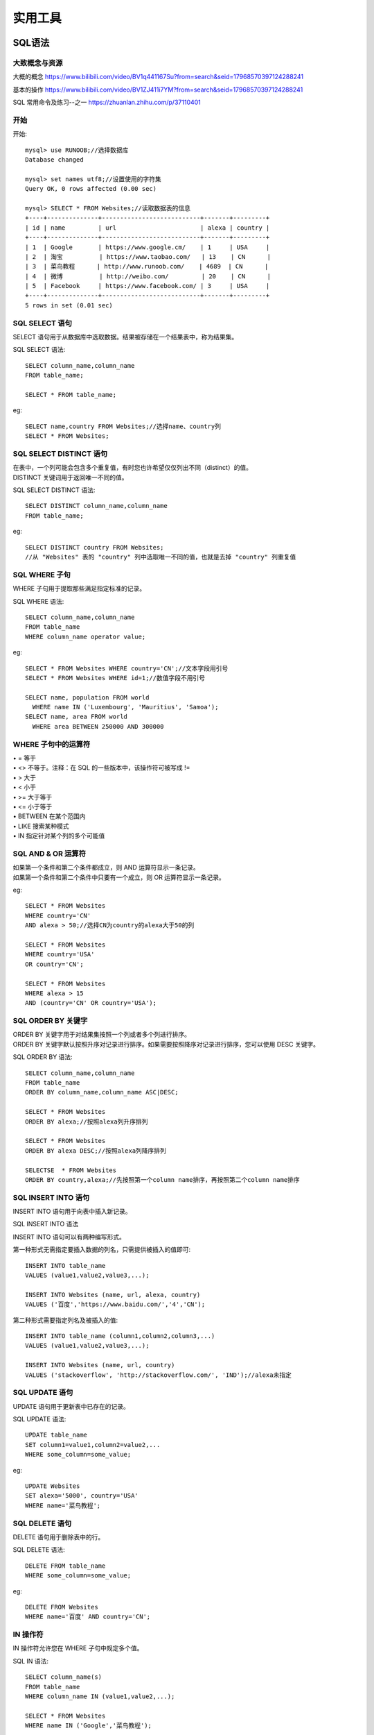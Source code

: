 .. knowledge_record documentation master file, created by
   sphinx-quickstart on Tue July 4 21:15:34 2020.
   You can adapt this file completely to your liking, but it should at least
   contain the root `toctree` directive.

******************
实用工具
******************

SQL语法
=====================

大致概念与资源
--------------------------------------------------------
大概的概念   https://www.bilibili.com/video/BV1q441167Su?from=search&seid=17968570397124288241  

.. image:: ../../_static/tools/need.png
    :align: center
    :width: 550
    
    
.. image:: ../../_static/tools/SQL命令总.png
    :align: center
    :width: 550
    
基本的操作  https://www.bilibili.com/video/BV1ZJ411i7YM?from=search&seid=17968570397124288241

SQL 常用命令及练习--之一     https://zhuanlan.zhihu.com/p/37110401


开始
--------------------

开始::

    mysql> use RUNOOB;//选择数据库
    Database changed

    mysql> set names utf8;//设置使用的字符集
    Query OK, 0 rows affected (0.00 sec)

    mysql> SELECT * FROM Websites;//读取数据表的信息
    +----+--------------+---------------------------+-------+---------+
    | id | name         | url                       | alexa | country |
    +----+--------------+---------------------------+-------+---------+
    | 1  | Google       | https://www.google.cm/    | 1     | USA     |
    | 2  | 淘宝          | https://www.taobao.com/   | 13    | CN      |
    | 3  | 菜鸟教程      | http://www.runoob.com/    | 4689  | CN      |
    | 4  | 微博          | http://weibo.com/         | 20    | CN      |
    | 5  | Facebook     | https://www.facebook.com/ | 3     | USA     |
    +----+--------------+---------------------------+-------+---------+
    5 rows in set (0.01 sec)
    

SQL SELECT 语句
----------------------------

| SELECT 语句用于从数据库中选取数据。结果被存储在一个结果表中，称为结果集。


SQL SELECT 语法::

    SELECT column_name,column_name
    FROM table_name;

    SELECT * FROM table_name;


eg::

    SELECT name,country FROM Websites;//选择name、country列
    SELECT * FROM Websites;


SQL SELECT DISTINCT 语句
-------------------------------------

| 在表中，一个列可能会包含多个重复值，有时您也许希望仅仅列出不同（distinct）的值。
| DISTINCT 关键词用于返回唯一不同的值。

SQL SELECT DISTINCT 语法::

    SELECT DISTINCT column_name,column_name
    FROM table_name;

eg::

    SELECT DISTINCT country FROM Websites;
    //从 "Websites" 表的 "country" 列中选取唯一不同的值，也就是去掉 "country" 列重复值
    
SQL WHERE 子句
-------------------------------------

WHERE 子句用于提取那些满足指定标准的记录。

SQL WHERE 语法::

    SELECT column_name,column_name
    FROM table_name
    WHERE column_name operator value;

eg::

    SELECT * FROM Websites WHERE country='CN';//文本字段用引号
    SELECT * FROM Websites WHERE id=1;//数值字段不用引号

    SELECT name, population FROM world
      WHERE name IN ('Luxembourg', 'Mauritius', 'Samoa');
    SELECT name, area FROM world
      WHERE area BETWEEN 250000 AND 300000
      
      
WHERE 子句中的运算符
-------------------------------

| •       =       等于
| •       <>       不等于。注释：在 SQL 的一些版本中，该操作符可被写成 !=
| •       >       大于
| •       <       小于
| •       >=    大于等于
| •       <=       小于等于
| •       BETWEEN       在某个范围内
| •       LIKE       搜索某种模式
| •       IN       指定针对某个列的多个可能值


SQL AND & OR 运算符
-------------------------------
| 如果第一个条件和第二个条件都成立，则 AND 运算符显示一条记录。
| 如果第一个条件和第二个条件中只要有一个成立，则 OR 运算符显示一条记录。

eg::

    SELECT * FROM Websites
    WHERE country='CN'
    AND alexa > 50;//选择CN为country的alexa大于50的列

    SELECT * FROM Websites
    WHERE country='USA'
    OR country='CN';

    SELECT * FROM Websites
    WHERE alexa > 15
    AND (country='CN' OR country='USA');


SQL ORDER BY 关键字
--------------------------
| ORDER BY 关键字用于对结果集按照一个列或者多个列进行排序。
| ORDER BY 关键字默认按照升序对记录进行排序。如果需要按照降序对记录进行排序，您可以使用 DESC 关键字。

SQL ORDER BY 语法::

    SELECT column_name,column_name
    FROM table_name
    ORDER BY column_name,column_name ASC|DESC;

    SELECT * FROM Websites
    ORDER BY alexa;//按照alexa列升序排列

    SELECT * FROM Websites
    ORDER BY alexa DESC;//按照alexa列降序排列

    SELECTSE  * FROM Websites
    ORDER BY country,alexa;//先按照第一个column name排序，再按照第二个column name排序



SQL INSERT INTO 语句
--------------------------
INSERT INTO 语句用于向表中插入新记录。

SQL INSERT INTO 语法

INSERT INTO 语句可以有两种编写形式。

第一种形式无需指定要插入数据的列名，只需提供被插入的值即可::

    INSERT INTO table_name
    VALUES (value1,value2,value3,...);

    INSERT INTO Websites (name, url, alexa, country)
    VALUES ('百度','https://www.baidu.com/','4','CN');
    
第二种形式需要指定列名及被插入的值::

    INSERT INTO table_name (column1,column2,column3,...)
    VALUES (value1,value2,value3,...);

    INSERT INTO Websites (name, url, country)
    VALUES ('stackoverflow', 'http://stackoverflow.com/', 'IND');//alexa未指定


SQL UPDATE 语句
--------------------------

UPDATE 语句用于更新表中已存在的记录。

SQL UPDATE 语法::

    UPDATE table_name
    SET column1=value1,column2=value2,...
    WHERE some_column=some_value;

eg::

    UPDATE Websites 
    SET alexa='5000', country='USA' 
    WHERE name='菜鸟教程';


SQL DELETE 语句
--------------------------
DELETE 语句用于删除表中的行。

SQL DELETE 语法::

    DELETE FROM table_name
    WHERE some_column=some_value;

eg::

    DELETE FROM Websites
    WHERE name='百度' AND country='CN';



IN 操作符
------------------------
IN 操作符允许您在 WHERE 子句中规定多个值。

SQL IN 语法::

    SELECT column_name(s)
    FROM table_name
    WHERE column_name IN (value1,value2,...);

    SELECT * FROM Websites
    WHERE name IN ('Google','菜鸟教程');


SQL LIKE 操作符
----------------------------
LIKE 操作符用于在 WHERE 子句中搜索列中的指定模式。

SQL LIKE 语法::

    SELECT column_name(s)
    FROM table_name
    WHERE column_name LIKE pattern;

    SELECT * FROM Websites
    WHERE name LIKE 'G%';//以G开头
    
    SELECT * FROM Websites
    WHERE name LIKE '%k';//以k结尾
    
    SELECT * FROM Websites
    WHERE name LIKE '%oo%';//包含oo
    
    SELECT * FROM Websites
    WHERE name NOT LIKE '%oo%';//不包含oo
    
    SELECT * FROM Websites
    WHERE name LIKE '_oogle';
    
    SELECT * FROM Websites
    WHERE name REGEXP '^[GFs]';//选取 name 以 "G"、"F" 或 "s" 开始的所有网站
    
    SELECT * FROM Websites
    WHERE name REGEXP '^[A-H]';//选取 name 不以 A 到 H 字母开头的网站



SQL BETWEEN 操作符
--------------------------------
BETWEEN 操作符选取介于两个值之间的数据范围内的值。这些值可以是数值、文本或者日期。

SQL BETWEEN 语法::

    SELECT column_name(s)
    FROM table_name
    WHERE column_name BETWEEN value1 AND value2;

    SELECT * FROM Websites
    WHERE alexa BETWEEN 1 AND 20;//选取 alexa 介于 1 和 20 之间的所有网站
    
    SELECT * FROM Websites
    WHERE alexa NOT BETWEEN 1 AND 20;
    
    SELECT * FROM Websites
    WHERE (alexa BETWEEN 1 AND 20)
    AND NOT country IN ('USA', 'IND');//选取alexa介于 1 和 20 之间但 country 不为 USA 和 IND 的所有网站
    
    SELECT * FROM Websites
    WHERE name BETWEEN 'A' AND 'H';//选取 name 以介于 'A' 和 'H' 之间字母开始的所有网站
    
    SELECT * FROM Websites
    WHERE name NOT BETWEEN 'A' AND 'H';//选取 name 不介于 'A' 和 'H' 之间字母开始的所有网站
    
    SELECT * FROM access_log
    WHERE date BETWEEN '2016-05-10' AND '2016-05-14';//选取 date 介于 '2016-05-10' 和 '2016-05-14' 之间的所有访问记录


SQL 别名
---------------------
通过使用 SQL，可以为表名称或列名称指定别名。基本上，创建别名是为了让列名称的可读性更强。

列的 SQL 别名语法::

    SELECT column_name AS alias_name
    FROM table_name;

表的 SQL 别名语法::

    SELECT column_name(s)
    FROM table_name AS alias_name;

    SELECT name, CONCAT(url, ', ', alexa, ', ', country) AS site_info
    FROM Websites;//我们把三个列（url、alexa 和 country）结合在一起，
    并创建一个名为 "site_info" 的别名

    SELECT w.name, w.url, a.count, a.date 
    FROM Websites AS w, access_log AS a 
    WHERE a.site_id=w.id and w.name="菜鸟教程";//我们使用 "Websites" 和 "access_log" 表，
    并分别为它们指定表别名 "w" 和 "a"
    
    
SQL JOIN
---------------------------------
SQL JOIN 子句用于把来自两个或多个表的行结合起来，基于这些表之间的共同字段。

最常见的 JOIN 类型：SQL INNER JOIN（简单的 JOIN）。 

SQL INNER JOIN 从多个表中返回满足 JOIN 条件的所有行::

    SELECT Websites.id, Websites.name, access_log.count, access_log.date
    FROM Websites
    INNER JOIN access_log
    ON Websites.id=access_log.site_id;//"Websites" 表中的 "id" 列指向 "access_log" 表中的字段 "site_id"。
    上面这两个表是通过 "site_id" 列联系起来的

| •    INNER JOIN：如果表中有至少一个匹配，则返回行
| •    LEFT JOIN：即使右表中没有匹配，也从左表返回所有的行
| •    RIGHT JOIN：即使左表中没有匹配，也从右表返回所有的行
| •    FULL JOIN：只要其中一个表中存在匹配，则返回行


SQL INNER JOIN 关键字
----------------------------------------
INNER JOIN 关键字在表中存在至少一个匹配时返回行。

SQL INNER JOIN 语法::

    SELECT column_name(s)
    FROM table1
    INNER JOIN table2
    ON table1.column_name=table2.column_name;

或::

    SELECT column_name(s)
    FROM table1
    JOIN table2
    ON table1.column_name=table2.column_name;


.. image:: ../../_static/tools/innerjoin.png
    :align: center
    :width: 150
    
    
    
SQL UNION 操作符
--------------------------
UNION 操作符用于合并两个或多个 SELECT 语句的结果集。请注意，UNION 内部的每个 SELECT 语句必须拥有相同数量的列。列也必须拥有相似的数据类型。同时，每个 SELECT 语句中的列的顺序必须相同。

SQL UNION 语法::

    SELECT column_name(s) FROM table1
    UNION
    SELECT column_name(s) FROM table2;

注释：默认地，UNION 操作符选取不同的值。如果允许重复的值，请使用 UNION ALL。

eg::

    SELECT country FROM Websites
    UNION
    SELECT country FROM apps
    ORDER BY country;

//UNION 不能用于列出两个表中所有的country。如果一些网站和APP来自同一个国家，每个国家只会列出一次。UNION 只会选取不同的值。请使用 UNION ALL 来选取重复的值！

SQL UNION ALL 语法
----------------------------------------

eg::

    SELECT column_name(s) FROM table1
    UNION ALL
    SELECT column_name(s) FROM table2;

eg::

    SELECT country FROM Websites
    UNION ALL
    SELECT country FROM apps
    ORDER BY country;//使用 UNION ALL 从 "Websites" 和 "apps" 表中选取所有的country（也有重复的值）

    SELECT country, name FROM Websites
    WHERE country='CN'
    UNION ALL
    SELECT country, app_name FROM apps
    WHERE country='CN'
    ORDER BY country;

//下面的 SQL 语句使用 UNION ALL 从 "Websites" 和 "apps" 表中选取所有的中国(CN)的数据SQL NULL 值如果表中的某个列是可选的，那么我们可以在不向该列添加值的情况下插入新记录或更新已有的记录。这意味着该字段将以 NULL 值保存。

SQL IS NULL
--------------------------
我们如何仅仅选取在 "Address" 列中带有 NULL 值的记录呢？

我们必须使用 IS NULL 操作符::

    SELECT LastName,FirstName,Address FROM Persons
    WHERE Address IS NULL

SQL IS NOT NULL
-------------------------------------
我们如何仅仅选取在 "Address" 列中不带有 NULL 值的记录呢？

我们必须使用 IS NOT NULL 操作符::

    SELECT LastName,FirstName,Address FROM Persons
    WHERE Address IS NOT NULL
    
    
GROUP BY 语句
-----------------------
GROUP BY 语句用于结合聚合函数，根据一个或多个列对结果集进行分组。

SQL GROUP BY 语法::

    SELECT column_name, aggregate_function(column_name)
    FROM table_name
    WHERE column_name operator value
    GROUP BY column_name;

GROUP BY 简单应用，统计 access_log 各个 site_id 的访问量::

    mysql> SELECT * FROM access_log;
    +-----+---------+-------+------------+
    | aid | site_id | count | date       |
    +-----+---------+-------+------------+
    |   1 |       1 |    45 | 2016-05-10 |
    |   2 |       3 |   100 | 2016-05-13 |
    |   3 |       1 |   230 | 2016-05-14 |
    |   4 |       2 |    10 | 2016-05-14 |
    |   5 |       5 |   205 | 2016-05-14 |
    |   6 |       4 |    13 | 2016-05-15 |
    |   7 |       3 |   220 | 2016-05-15 |
    |   8 |       5 |   545 | 2016-05-16 |
    |   9 |       3 |   201 | 2016-05-17 |
    +-----+---------+-------+------------+
    9 rows in set (0.00 sec)



    SELECT site_id, SUM(access_log.count) AS nums
    FROM access_log GROUP BY site_id;
    
执行以上 SQL 输出结果如下：

.. image:: ../../_static/tools/groupby1.png
    :width: 500









hadoop常用命令
==========================

大部分hadoop命令跟Linux命令相同，只是在使用时需要加上hadoop fs前缀。

各命令请看官方文档： Hadoop Shell命令  http://hadoop.apache.org/docs/r1.0.4/cn/hdfs_shell.html


hadoop HDFS MapReduce afs简介
------------------------------------------

hadoop：一个由Apache基金会所开发的分布式系统基础架构。核心包括两部分：HDFS和mapreduce。

HDFS：Hadoop Distributed File System，hadoop实现的一个分布式文件系统，用于海量数据的存储。

MapReduce：hadoop使用的计算框架，用于执行对海量数据的高速计算。

AFS：Advanced/Amazing File System，是百度的第二代超大规模文件系统，可以作为其他存储系统的下层，托管所有的离线存储资源，提供存储服务化能力。

ML-arch离线服务的存储与运算使用afs集群与mapreduce计算框架，关于hadoop与mapreduce的详细介绍参见hadoop用户手册。


hadoop fs、hadoop dfs、hdfs dfs的区别
----------------------------------------------------
fs与dfs对于hadoop来说是两个不同的shell，两者的区别在于fs可以操作所有的文件系统，而dfs只能操作HDFS文件系统。


ls命令
----------------------------------------------------
使用方法：hadoop fs -ls ***

对于文件***，返回文件信息（权限 副本数 用户ID 组ID 文件大小 修改日期 修改时间 文件名）

对于目录***，列出目录文件（权限 副本数 用户ID 组ID 0（文件）/子目录文件数 修改日期 修改时间 文件名/子目录名）

e.g::

    hadoop fs -ls afs://xingtian.afs.baidu.com:portname/path 列出path目录下所有文件的上述信息



cat命令
----------------------------------------------------
hadoop fs -cat ***：查看***文件内容（可以搭配grep/wc/count等命令一起使用）

e.g::

    hadoop fs -cat afs://xingtian.afs.baidu.com:portname/path/filename | grep 'index' | head -n 100

    查看文件filename（只显示带有index字符串的前100行）



mkdir命令
----------------------------------------------------
hadoop fs -mkdir <paths>：创建目录（一般创建目录需要有对应目录的权限）

e.g::

    hadoop fs -mkdir  afs://xingtian.afs.baidu.com:portname/path/test 在path路径下创建新文件夹test

rmr命令
------------------------
hadoop fs -rmr ***：删除文件或目录（可能会需要权限，慎用此命令）

e.g::

    hadoop fs -rmr afs://xingtian.afs.baidu.com:portname/path/test 删除文件test或者文件夹test

get命令
------------------------
hadoop fs -get <afs_paths> <localdst>：复制文件到本地文件系统

e.g::

    hadoop fs -get afs://xingtian.afs.baidu.com:portname/path/test -/example

    从afs复制文件（或目录）test到本地-/example文件夹

put命令
------------------------
hadoop fs -put *** <afs-paths> ：复制本地文件***到afs系统

e.g::

    hadoop fs -put /home/work/20180703/ afs://xingtian.afs.baidu.com:portname/path/test/data

复制本地当前文件夹20180703到集群data目录，如果目标data目录不存在，则会创建data目录并把/home/work/test/下面的文件拷贝到data目录下（不保留20180703文件夹）。

即如果20180703目录下有文件test.txt，而目标路径无data目录，则结果会是/test/data/test.txt，目标路径有data目录，put的结果才会是/test/data/20180703/test.txt，

这里要注意，否则会跟预期结果不一样。

权限问题（ugi）
------------------------
当对非当前用户组的文件进行操作时，会遇到权限问题，解决办法为在 fs 和命令中添加

-D hadoop.job.ugi=username,groupname以新的用户ID和组ID去访问目标路径文件。

e.g::

    hadoop fs -D hadoop.job.ugi=username,groupname ls ***

杀死任务（kill命令）
------------------------
hadoop job <ugi> <tracker> -kill <job id>：kill tracker集群中正运行的job

e.g::

    hadoop job -Dhadoop.job.ugi=***,***  -Dmapred.job.tracker=szwg-wuge-job.szwg.dmop.baidu.com:54311 -kill job_20190501005919_3804195

杀死集群szwg-wuge-job.szwg.dmop.baidu.com:54311中job job_20190501005919_3804195。

更改任务优先级
------------------------
hadoop job <ugi> <tracker> -set-priority <job id> <priority>

e.g::

    hadoop job -Dhadoop.job.ugi=***,*** -Dmapred.job.tracker=szwg-wuge-job.szwg.dmop.baidu.com:54311 -set-priority job_20190501005919_3789481 VERY_HIGH

计算文件夹/文件大小（du/dus命令）
------------------------------------------------
hadoop fs -du <afs-paths-dir>  ：列出文件夹中所有文件的大小

hadoop fs -dus <afs-paths-dir>：列出文件夹的大小

touchz命令
------------------------
hadoop fs -touchz <afs_paths>：创建一个0字节的空文件，成功返回0，失败返回 -1.

e.g::

    hadoop fs -touchz afs://xingtian.afs.baidu.com:9902/user/feed/mlarch/lijunjun/test_file

    在afs://xingtian.afs.baidu.com:9902/user/feed/mlarch/lijunjun目录下创建空文件test_file。

集群间copy数据(distcp)
---------------------------

命令

/home/work/pingo/tool/hmpclient/bin/hadoop distcp -Dfs.default.name=<任务default集群> -Dhadoop.job.ugi=<任务ugi> -D mapred.job.queue.name=<任务队列> -D mapred.job.tracker=<任务集群tracker> -D dfs.replication=3 -D mapred.job.map.capacity=5000 -D mapred.job.priority=HIGH -su src_ugi -du dest_ugi -update src_path dest_path
用例

hadoop distcp  -Dfs.default.name=afs://xingtian.afs.baidu.com:9902 -Dhadoop.job.ugi=mlarch,****** -D mapred.job.queue.name=feed-mlarch -D mapred.job.tracker=yq01-xingtian-job.dmop.baidu.com:54311  -D dfs.replication=3 -D mapred.job.map.capacity=5000 -D mapred.job.priority=HIGH -su mlarch,****** -du mlarch,****** -update afs://xingtian.afs.baidu.com:9902/user/feed/mlarch/ctr-logmerge/baipai_video_sample/20200521/ afs://shaolin.afs.baidu.com:9902/user/mlarch/ctr-logmerge/baobaozhidao_sample/20200520/13


python在hadoop下编写map-reduce示例
==========================================
使用python在hadoop下编写map-reduce https://blog.csdn.net/laobai1015/article/details/103086737

Hadoop Streaming提供了一个便于进行MapReduce编程的工具包，使用它可以基于一些可执行命令、脚本语言或其他编程语言来实现Mapper和 Reducer，从而充分利用Hadoop并行计算框架的优势和能力，来处理大数据。

部署hadoop环境，这点可以参考 http://www.powerxing.com/install-hadoop-in-centos/

部署hadoop完成后，需要下载hadoop-streaming包，这个可以到 http://www.java2s.com/Code/JarDownload/hadoop-streaming/hadoop-streaming-0.23.6.jar.zip 去下载，
或者访问 http://www.java2s.com/Code/JarDownload/hadoop-streaming/
选择最新版本，千万不要选择source否则后果自负，选择编译好的jar包即可，放到/usr/local/hadoop目录下备用

数据：在阿里的天池大数据竞赛网站下载了母婴类购买统计数据，记录了900+个萌萌哒小baby的购买用户名、出生日期和性别信息，天池的地址https://tianchi.shuju.aliyun.com/datalab/index.htm

数据是一个csv文件，结构如下：

用户名,出生日期,性别（0女，1男，2不愿意透露性别）

比如：415971,20121111,0（数据已经脱敏处理）

下面我们来试着统计每年的男女婴人数

接下来开始写mapper程序mapper.py，由于hadoop-streaming是基于Unix Pipe的，数据会从标准输入sys.stdin输入，所以输入就写sys.stdin::

    #!/usr/bin/python
    # -*- coding: utf-8 -*-
     
    import sys
     
    for line in sys.stdin:
        line = line.strip()
        data = line.split(',')
        if len(data)<3:
            continue
        user_id = data[0]
        birthyear = data[1][0:4]
        gender = data[2]
        print >>sys.stdout,"%s\t%s"%(birthyear,gender)


下面是reduce程序，这里大家需要注意一下，map到reduce的期间，hadoop会自动给map出的key排序，所以到reduce中是一个已经排序的键值对，这简化了我们的编程工作::

    #!/usr/bin/python
    # -*- coding: utf-8 -*-
    import sys
     
    gender_totle = {'0':0,'1':0,'2':0}
    prev_key = False
    for line in sys.stdin:#map的时候map中的key会被排序
        line = line.strip()    
        data = line.split('\t')
        birthyear = data[0]
        curr_key = birthyear
        gender = data[1]
        
        #寻找边界，输出结果
        if prev_key and curr_key !=prev_key:#不是第一次，并且找到了边界
            print >>sys.stdout,"%s year has female %s and male %s"%(prev_key,gender_totle['0'],gender_totle['1'])
            #先输出上一次统计的结果
            prev_key = curr_key
            gender_totle['0'] = 0
            gender_totle['1'] = 0
            gender_totle['2'] = 0#清零
            gender_totle[gender] +=1#开始计数
        else:
            prev_key = curr_key
            gender_totle[gender] += 1
    #输出最后一行
    if prev_key:
        print >>sys.stdout,"%s year has female %s and male %s"%(prev_key,gender_totle['0'],gender_totle['1'])

接下来就是将样本和mapper reducer上传到hdfs中并执行了

可以先这样测试下python脚本是否正确::

    cat sample.csv | python mapper.py | sort -k1,1 | python reducer.py > result.log

首先要在hdfs中创建相应的目录，为了方便，我将一部分hadoop命令做了别名::

    alias stop-dfs='/usr/local/hadoop/sbin/stop-dfs.sh'
    alias start-dfs='/usr/local/hadoop/sbin/start-dfs.sh'
    alias dfs='/usr/local/hadoop/bin/hdfs dfs'
    echo "alias stop-dfs='/usr/local/hadoop/sbin/stop-dfs.sh'" >> /etc/profile
    echo "alias start-dfs='/usr/local/hadoop/sbin/start-dfs.sh'" >> /etc/profile
    echo "alias dfs='/usr/local/hadoop/bin/hdfs dfs'" >> /etc/profile


启动hadoop后，先创建一个用户目录

hadoop fs -mkdir /user/root/input

然后将样本上传到此目录中

hadoop fs -put ./sample.csv /user/root/input

接下来将mapper.py和reducer.py上传到服务器上，切换到上传以上两个文件的目录

然后就可以执行了::

    hadoop jar /usr/local/hadoop/hadoop-streaming-0.23.6.jar \
    -D mapred.job.name="testhadoop" \
    -D mapred.job.queue.name=testhadoopqueue \
    -D mapred.map.tasks=50 \
    -D mapred.min.split.size=1073741824 \
    -D mapred.reduce.tasks=10 \
    -D stream.num.map.output.key.fields=1 \
    -D num.key.fields.for.partition=1 \
    -input input/sample.csv \    #样本的路径
    -output output-streaming \   #输出结果的路径，自己定义
    -mapper mapper.py \          #上面写的mapper的脚本
    -reducer reducer.py \        #上面写的reducer的脚本
    -file mapper.py \
    -file reducer.py \
    -partitioner org.apache.hadoop.mapred.lib.KeyFieldBasedPartitioner  

命令的解释：

（1）-input：输入文件路径

（2）-output：输出文件路径

（3）-mapper：用户自己写的mapper程序，可以是可执行文件或者脚本

（4）-reducer：用户自己写的reducer程序，可以是可执行文件或者脚本

（5）-file：打包文件到提交的作业中，可以是mapper或者reducer要用的输入文件，如配置文件，字典等。这个一般是必须有的，
因为mapper和reducer函数都是写在本地的文件中，因此需要将文件上传到集群中才能被执行

（6）-partitioner：用户自定义的partitioner程序

| （7）-D：作业的一些属性（以前用的是-jonconf），具体有：
|               1）mapred.map.tasks：map task数目  
|               设置的数目与实际运行的值并不一定相同，若输入文件含有M个part，而此处设置的map_task数目超过M，那么实际运行map_task仍然是M
|               2）mapred.reduce.tasks：reduce task数目  不设置的话，默认值就为1
|               3）num.key.fields.for.partition=N：shuffle阶段将数据集的前N列作为Key；所以对于wordcount程序，map输出为“word  1”，shuffle是以word作为Key，因此这里N=1

（8）-D stream.num.map.output.key.fields=1 这个是指在reduce之前将数据按前1列做排序，一般情况下可以去掉

 

出现以下字样就是成功了::

    16/08/18 18:35:20 INFO mapreduce.Job:  map 100% reduce 100%
    16/08/18 18:35:20 INFO mapreduce.Job: Job job_local926114196_0001 completed successfully





C++ 入门
==========================================

